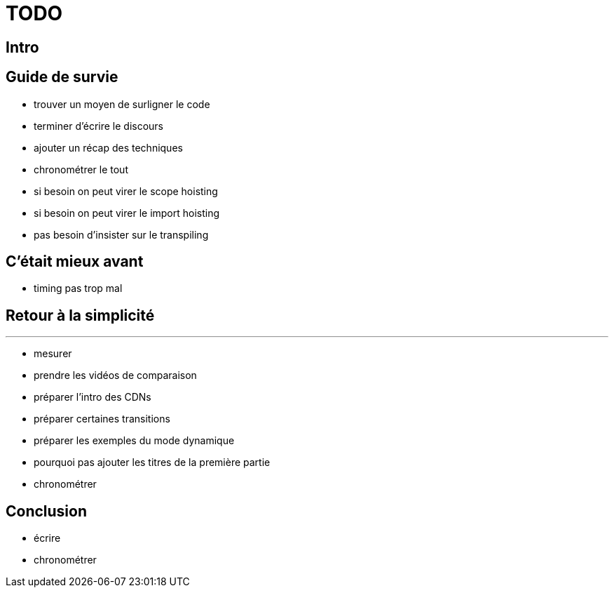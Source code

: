 = TODO

== Intro

== Guide de survie

* trouver un moyen de surligner le code
* terminer d'écrire le discours
* ajouter un récap des techniques
* chronométrer le tout
* si besoin on peut virer le scope hoisting
* si besoin on peut virer le import hoisting
* pas besoin d'insister sur le transpiling

== C'était mieux avant

* timing pas trop mal

== Retour à la simplicité



---

* mesurer
* prendre les vidéos de comparaison
* préparer l'intro des CDNs
* préparer certaines transitions
* préparer les exemples du mode dynamique
* pourquoi pas ajouter les titres de la première partie
* chronométrer

== Conclusion

* écrire
* chronométrer
